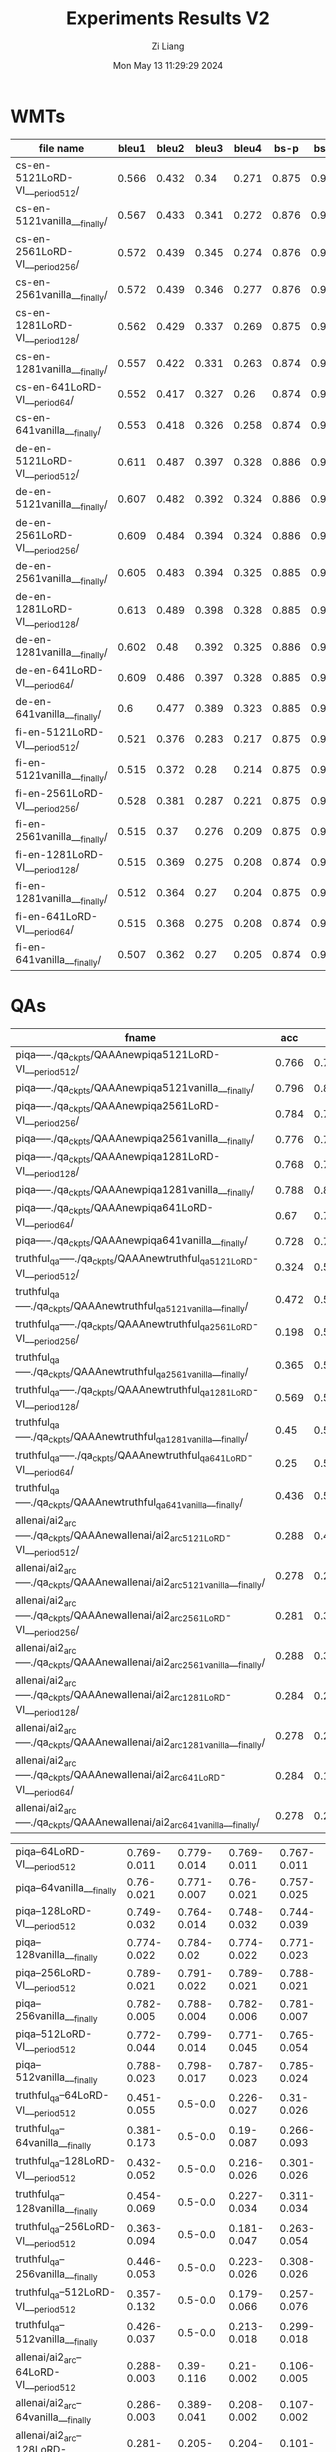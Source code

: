#+title: Experiments Results V2
#+date: Mon May 13 11:29:29 2024
#+author: Zi Liang
#+email: zi1415926.liang@connect.polyu.hk
#+latex_class: elegantpaper
#+filetags: ::

* WMTs

|--------------------------------+-------+-------+-------+-------+-------+-------+-------+-------+-------+-------|
| file name                      | bleu1 | bleu2 | bleu3 | bleu4 |  bs-p |  bs-r |  bs-f |  rl-p |  rl-r |  rl-f |
|--------------------------------+-------+-------+-------+-------+-------+-------+-------+-------+-------+-------|
| cs-en-5121LoRD-VI___period512/ | 0.566 | 0.432 |  0.34 | 0.271 | 0.875 | 0.944 | 0.908 | 0.541 | 0.573 | 0.554 |
| cs-en-5121vanilla___finally/   | 0.567 | 0.433 | 0.341 | 0.272 | 0.876 | 0.946 |  0.91 | 0.542 | 0.586 |  0.56 |
| cs-en-2561LoRD-VI___period256/ | 0.572 | 0.439 | 0.345 | 0.274 | 0.876 | 0.946 | 0.909 | 0.551 | 0.588 | 0.566 |
| cs-en-2561vanilla___finally/   | 0.572 | 0.439 | 0.346 | 0.277 | 0.876 | 0.946 | 0.909 |  0.55 | 0.588 | 0.565 |
| cs-en-1281LoRD-VI___period128/ | 0.562 | 0.429 | 0.337 | 0.269 | 0.875 | 0.944 | 0.908 | 0.543 | 0.579 | 0.557 |
| cs-en-1281vanilla___finally/   | 0.557 | 0.422 | 0.331 | 0.263 | 0.874 | 0.944 | 0.907 | 0.532 | 0.569 | 0.547 |
| cs-en-641LoRD-VI___period64/   | 0.552 | 0.417 | 0.327 |  0.26 | 0.874 | 0.942 | 0.907 | 0.531 | 0.565 | 0.544 |
| cs-en-641vanilla___finally/    | 0.553 | 0.418 | 0.326 | 0.258 | 0.874 | 0.943 | 0.907 | 0.527 | 0.566 | 0.543 |
|--------------------------------+-------+-------+-------+-------+-------+-------+-------+-------+-------+-------|
| de-en-5121LoRD-VI___period512/ | 0.611 | 0.487 | 0.397 | 0.328 | 0.886 | 0.953 | 0.918 | 0.589 | 0.628 | 0.604 |
| de-en-5121vanilla___finally/   | 0.607 | 0.482 | 0.392 | 0.324 | 0.886 | 0.954 | 0.919 | 0.585 | 0.628 | 0.603 |
| de-en-2561LoRD-VI___period256/ | 0.609 | 0.484 | 0.394 | 0.324 | 0.886 | 0.954 | 0.919 | 0.592 | 0.633 | 0.609 |
| de-en-2561vanilla___finally/   | 0.605 | 0.483 | 0.394 | 0.325 | 0.885 | 0.954 | 0.918 | 0.586 |  0.63 | 0.604 |
| de-en-1281LoRD-VI___period128/ | 0.613 | 0.489 | 0.398 | 0.328 | 0.885 | 0.953 | 0.918 | 0.591 | 0.627 | 0.606 |
| de-en-1281vanilla___finally/   | 0.602 |  0.48 | 0.392 | 0.325 | 0.886 | 0.954 | 0.919 | 0.586 | 0.636 | 0.607 |
| de-en-641LoRD-VI___period64/   | 0.609 | 0.486 | 0.397 | 0.328 | 0.885 | 0.953 | 0.918 | 0.586 | 0.627 | 0.603 |
| de-en-641vanilla___finally/    |   0.6 | 0.477 | 0.389 | 0.323 | 0.885 | 0.952 | 0.917 |  0.58 | 0.626 |   0.6 |
|--------------------------------+-------+-------+-------+-------+-------+-------+-------+-------+-------+-------|
| fi-en-5121LoRD-VI___period512/ | 0.521 | 0.376 | 0.283 | 0.217 | 0.875 | 0.941 | 0.907 | 0.504 | 0.516 | 0.507 |
| fi-en-5121vanilla___finally/   | 0.515 | 0.372 |  0.28 | 0.214 | 0.875 | 0.941 | 0.907 | 0.498 | 0.532 | 0.511 |
| fi-en-2561LoRD-VI___period256/ | 0.528 | 0.381 | 0.287 | 0.221 | 0.875 | 0.941 | 0.907 | 0.513 | 0.524 | 0.515 |
| fi-en-2561vanilla___finally/   | 0.515 |  0.37 | 0.276 | 0.209 | 0.875 | 0.942 | 0.907 | 0.495 |  0.53 | 0.509 |
| fi-en-1281LoRD-VI___period128/ | 0.515 | 0.369 | 0.275 | 0.208 | 0.874 |  0.94 | 0.906 | 0.504 |  0.53 | 0.514 |
| fi-en-1281vanilla___finally/   | 0.512 | 0.364 |  0.27 | 0.204 | 0.875 |  0.94 | 0.906 | 0.491 | 0.522 | 0.503 |
| fi-en-641LoRD-VI___period64/   | 0.515 | 0.368 | 0.275 | 0.208 | 0.874 | 0.939 | 0.905 | 0.497 | 0.521 | 0.506 |
| fi-en-641vanilla___finally/    | 0.507 | 0.362 |  0.27 | 0.205 | 0.874 | 0.941 | 0.906 | 0.488 | 0.523 | 0.502 |
|--------------------------------+-------+-------+-------+-------+-------+-------+-------+-------+-------+-------|




* QAs

|-------------------------------------------------------------------------------+-------+-------+-------+-------|
| fname                                                                         |   acc |     p |     r |    f1 |
|-------------------------------------------------------------------------------+-------+-------+-------+-------|
| piqa-----./qa_ckpts/QAAAnewpiqa5121LoRD-VI___period512/                       | 0.766 | 0.797 | 0.765 | 0.759 |
| piqa-----./qa_ckpts/QAAAnewpiqa5121vanilla___finally/                         | 0.796 | 0.811 | 0.796 | 0.793 |
| piqa-----./qa_ckpts/QAAAnewpiqa2561LoRD-VI___period256/                       | 0.784 | 0.788 | 0.784 | 0.783 |
| piqa-----./qa_ckpts/QAAAnewpiqa2561vanilla___finally/                         | 0.776 | 0.788 | 0.776 | 0.774 |
| piqa-----./qa_ckpts/QAAAnewpiqa1281LoRD-VI___period128/                       | 0.768 | 0.791 | 0.767 | 0.763 |
| piqa-----./qa_ckpts/QAAAnewpiqa1281vanilla___finally/                         | 0.788 | 0.807 | 0.788 | 0.784 |
| piqa-----./qa_ckpts/QAAAnewpiqa641LoRD-VI___period64/                         |  0.67 | 0.756 | 0.671 | 0.641 |
| piqa-----./qa_ckpts/QAAAnewpiqa641vanilla___finally/                          | 0.728 | 0.755 | 0.727 |  0.72 |
|-------------------------------------------------------------------------------+-------+-------+-------+-------|
| truthful_qa-----./qa_ckpts/QAAAnewtruthful_qa5121LoRD-VI___period512/         | 0.324 |   0.5 | 0.162 | 0.245 |
| truthful_qa-----./qa_ckpts/QAAAnewtruthful_qa5121vanilla___finally/           | 0.472 |   0.5 | 0.236 | 0.321 |
| truthful_qa-----./qa_ckpts/QAAAnewtruthful_qa2561LoRD-VI___period256/         | 0.198 |   0.5 | 0.099 | 0.165 |
| truthful_qa-----./qa_ckpts/QAAAnewtruthful_qa2561vanilla___finally/           | 0.365 |   0.5 | 0.182 | 0.267 |
| truthful_qa-----./qa_ckpts/QAAAnewtruthful_qa1281LoRD-VI___period128/         | 0.569 |   0.5 | 0.285 | 0.363 |
| truthful_qa-----./qa_ckpts/QAAAnewtruthful_qa1281vanilla___finally/           |  0.45 |   0.5 | 0.225 | 0.311 |
| truthful_qa-----./qa_ckpts/QAAAnewtruthful_qa641LoRD-VI___period64/           |  0.25 |   0.5 | 0.125 |   0.2 |
| truthful_qa-----./qa_ckpts/QAAAnewtruthful_qa641vanilla___finally/            | 0.436 |   0.5 | 0.218 | 0.303 |
|-------------------------------------------------------------------------------+-------+-------+-------+-------|
| allenai/ai2_arc-----./qa_ckpts/QAAAnewallenai/ai2_arc5121LoRD-VI___period512/ | 0.288 | 0.456 | 0.209 | 0.105 |
| allenai/ai2_arc-----./qa_ckpts/QAAAnewallenai/ai2_arc5121vanilla___finally/   | 0.278 | 0.238 | 0.202 | 0.102 |
| allenai/ai2_arc-----./qa_ckpts/QAAAnewallenai/ai2_arc2561LoRD-VI___period256/ | 0.281 | 0.322 | 0.205 | 0.108 |
| allenai/ai2_arc-----./qa_ckpts/QAAAnewallenai/ai2_arc2561vanilla___finally/   | 0.288 | 0.389 | 0.209 |  0.11 |
| allenai/ai2_arc-----./qa_ckpts/QAAAnewallenai/ai2_arc1281LoRD-VI___period128/ | 0.284 | 0.289 | 0.207 | 0.104 |
| allenai/ai2_arc-----./qa_ckpts/QAAAnewallenai/ai2_arc1281vanilla___finally/   | 0.278 | 0.288 | 0.202 | 0.107 |
| allenai/ai2_arc-----./qa_ckpts/QAAAnewallenai/ai2_arc641LoRD-VI___period64/   | 0.284 | 0.156 | 0.206 |   0.1 |
| allenai/ai2_arc-----./qa_ckpts/QAAAnewallenai/ai2_arc641vanilla___finally/    | 0.278 | 0.254 | 0.202 | 0.107 |
|-------------------------------------------------------------------------------+-------+-------+-------+-------|


|-----------------------------------------+-------------+-------------+-------------+-------------|
| piqa--64LoRD-VI___period512             | 0.769-0.011 | 0.779-0.014 | 0.769-0.011 | 0.767-0.011 |
| piqa--64vanilla___finally               |  0.76-0.021 | 0.771-0.007 |  0.76-0.021 | 0.757-0.025 |
| piqa--128LoRD-VI___period512            | 0.749-0.032 | 0.764-0.014 | 0.748-0.032 | 0.744-0.039 |
| piqa--128vanilla___finally              | 0.774-0.022 |  0.784-0.02 | 0.774-0.022 | 0.771-0.023 |
| piqa--256LoRD-VI___period512            | 0.789-0.021 | 0.791-0.022 | 0.789-0.021 | 0.788-0.021 |
| piqa--256vanilla___finally              | 0.782-0.005 | 0.788-0.004 | 0.782-0.006 | 0.781-0.007 |
| piqa--512LoRD-VI___period512            | 0.772-0.044 | 0.799-0.014 | 0.771-0.045 | 0.765-0.054 |
| piqa--512vanilla___finally              | 0.788-0.023 | 0.798-0.017 | 0.787-0.023 | 0.785-0.024 |
|-----------------------------------------+-------------+-------------+-------------+-------------|
| truthful_qa--64LoRD-VI___period512      | 0.451-0.055 |     0.5-0.0 | 0.226-0.027 |  0.31-0.026 |
| truthful_qa--64vanilla___finally        | 0.381-0.173 |     0.5-0.0 |  0.19-0.087 | 0.266-0.093 |
| truthful_qa--128LoRD-VI___period512     | 0.432-0.052 |     0.5-0.0 | 0.216-0.026 | 0.301-0.026 |
| truthful_qa--128vanilla___finally       | 0.454-0.069 |     0.5-0.0 | 0.227-0.034 | 0.311-0.034 |
| truthful_qa--256LoRD-VI___period512     | 0.363-0.094 |     0.5-0.0 | 0.181-0.047 | 0.263-0.054 |
| truthful_qa--256vanilla___finally       | 0.446-0.053 |     0.5-0.0 | 0.223-0.026 | 0.308-0.026 |
| truthful_qa--512LoRD-VI___period512     | 0.357-0.132 |     0.5-0.0 | 0.179-0.066 | 0.257-0.076 |
| truthful_qa--512vanilla___finally       | 0.426-0.037 |     0.5-0.0 | 0.213-0.018 | 0.299-0.018 |
|-----------------------------------------+-------------+-------------+-------------+-------------|
| allenai/ai2_arc--64LoRD-VI___period512  | 0.288-0.003 |  0.39-0.116 |  0.21-0.002 | 0.106-0.005 |
| allenai/ai2_arc--64vanilla___finally    | 0.286-0.003 | 0.389-0.041 | 0.208-0.002 | 0.107-0.002 |
| allenai/ai2_arc--128LoRD-VI___period512 | 0.281-0.003 | 0.205-0.079 | 0.204-0.002 | 0.101-0.003 |
| allenai/ai2_arc--128vanilla___finally   | 0.282-0.004 | 0.305-0.056 | 0.204-0.003 | 0.103-0.005 |
| allenai/ai2_arc--256LoRD-VI___period512 |  0.28-0.006 | 0.285-0.103 | 0.204-0.005 | 0.106-0.003 |
| allenai/ai2_arc--256vanilla___finally   | 0.284-0.004 | 0.279-0.062 | 0.207-0.003 | 0.105-0.006 |
| allenai/ai2_arc--512LoRD-VI___period512 | 0.285-0.001 | 0.316-0.121 | 0.207-0.001 | 0.102-0.003 |
| allenai/ai2_arc--512vanilla___finally   | 0.283-0.003 | 0.242-0.076 | 0.206-0.002 | 0.103-0.006 |
|-----------------------------------------+-------------+-------------+-------------+-------------|

| piqa--__qa_ckpts__QAAAnewpiqa645LoRD-VI___period64_____piqa_qa_infer_resjson                                      | 0.705-0.072 |  0.76-0.027 | 0.704-0.073 | 0.683-0.096 |
| piqa--__qa_ckpts__QAAAnewpiqa645vanilla___finally_____piqa_qa_infer_resjson                                       |  0.76-0.021 | 0.771-0.007 |  0.76-0.021 | 0.757-0.025 |
| piqa--__qa_ckpts__QAAAnewpiqa1285LoRD-VI___period128_____piqa_qa_infer_resjson                                    | 0.753-0.038 | 0.775-0.012 | 0.753-0.039 | 0.747-0.048 |
| piqa--__qa_ckpts__QAAAnewpiqa1285vanilla___finally_____piqa_qa_infer_resjson                                      | 0.774-0.022 |  0.784-0.02 | 0.774-0.022 | 0.771-0.023 |
| piqa--__qa_ckpts__QAAAnewpiqa2565LoRD-VI___period256_____piqa_qa_infer_resjson                                    | 0.785-0.014 | 0.792-0.012 | 0.785-0.014 | 0.783-0.014 |
| piqa--__qa_ckpts__QAAAnewpiqa2565vanilla___finally_____piqa_qa_infer_resjson                                      | 0.782-0.005 | 0.788-0.004 | 0.782-0.006 | 0.781-0.007 |
| piqa--__qa_ckpts__QAAAnewpiqa5125LoRD-VI___period512_____piqa_qa_infer_resjson                                    | 0.772-0.044 | 0.799-0.014 | 0.771-0.045 | 0.765-0.054 |
| piqa--__qa_ckpts__QAAAnewpiqa5125vanilla___finally_____piqa_qa_infer_resjson                                      | 0.788-0.023 | 0.798-0.017 | 0.787-0.023 | 0.785-0.024 |
| truthful_qa--__qa_ckpts__QAAAnewtruthful_qa645LoRD-VI___period64_____truthful_qa_qa_infer_resjson                 | 0.345-0.075 |     0.5-0.0 | 0.173-0.037 | 0.255-0.042 |
| truthful_qa--__qa_ckpts__QAAAnewtruthful_qa645vanilla___finally_____truthful_qa_qa_infer_resjson                  | 0.381-0.173 |     0.5-0.0 |  0.19-0.087 | 0.266-0.093 |
| truthful_qa--__qa_ckpts__QAAAnewtruthful_qa1285LoRD-VI___period128_____truthful_qa_qa_infer_resjson               | 0.397-0.231 |     0.5-0.0 | 0.199-0.115 |  0.264-0.15 |
| truthful_qa--__qa_ckpts__QAAAnewtruthful_qa1285vanilla___finally_____truthful_qa_qa_infer_resjson                 | 0.454-0.069 |     0.5-0.0 | 0.227-0.034 | 0.311-0.034 |
| truthful_qa--__qa_ckpts__QAAAnewtruthful_qa2565LoRD-VI___period256_____truthful_qa_qa_infer_resjson               | 0.292-0.204 |     0.5-0.0 | 0.146-0.102 | 0.209-0.131 |
| truthful_qa--__qa_ckpts__QAAAnewtruthful_qa2565vanilla___finally_____truthful_qa_qa_infer_resjson                 | 0.446-0.053 |     0.5-0.0 | 0.223-0.026 | 0.308-0.026 |
| truthful_qa--__qa_ckpts__QAAAnewtruthful_qa5125LoRD-VI___period512_____truthful_qa_qa_infer_resjson               | 0.357-0.132 |     0.5-0.0 | 0.179-0.066 | 0.257-0.076 |
| truthful_qa--__qa_ckpts__QAAAnewtruthful_qa5125vanilla___finally_____truthful_qa_qa_infer_resjson                 | 0.426-0.037 |     0.5-0.0 | 0.213-0.018 | 0.299-0.018 |
| allenai/ai2_arc--__qa_ckpts__QAAAnewallenai__ai2_arc645LoRD-VI___period64_____allenai__ai2_arc_qa_infer_resjson   | 0.286-0.003 | 0.379-0.085 | 0.208-0.002 | 0.105-0.001 |
| allenai/ai2_arc--__qa_ckpts__QAAAnewallenai__ai2_arc645vanilla___finally_____allenai__ai2_arc_qa_infer_resjson    | 0.286-0.003 | 0.389-0.041 | 0.208-0.002 | 0.107-0.002 |
| allenai/ai2_arc--__qa_ckpts__QAAAnewallenai__ai2_arc1285LoRD-VI___period128_____allenai__ai2_arc_qa_infer_resjson |  0.28-0.004 |  0.29-0.065 | 0.203-0.003 | 0.104-0.001 |
| allenai/ai2_arc--__qa_ckpts__QAAAnewallenai__ai2_arc1285vanilla___finally_____allenai__ai2_arc_qa_infer_resjson   | 0.282-0.004 | 0.305-0.056 | 0.204-0.003 | 0.103-0.005 |
| allenai/ai2_arc--__qa_ckpts__QAAAnewallenai__ai2_arc2565LoRD-VI___period256_____allenai__ai2_arc_qa_infer_resjson | 0.278-0.004 |  0.244-0.05 | 0.203-0.003 | 0.106-0.003 |
| allenai/ai2_arc--__qa_ckpts__QAAAnewallenai__ai2_arc2565vanilla___finally_____allenai__ai2_arc_qa_infer_resjson   | 0.284-0.004 | 0.279-0.062 | 0.207-0.003 | 0.105-0.006 |
| allenai/ai2_arc--__qa_ckpts__QAAAnewallenai__ai2_arc5125LoRD-VI___period512_____allenai__ai2_arc_qa_infer_resjson | 0.285-0.001 | 0.316-0.121 | 0.207-0.001 | 0.102-0.003 |
| allenai/ai2_arc--__qa_ckpts__QAAAnewallenai__ai2_arc5125vanilla___finally_____allenai__ai2_arc_qa_infer_resjson   | 0.283-0.003 | 0.242-0.076 | 0.206-0.002 | 0.103-0.006 |





















* General Train

** Shorttext

|------------------------+---------+--------+--------|
| method                 | dataset |    acc | strerr |
|------------------------+---------+--------+--------|
| llama3-8B (init model) | piqa    | 0.7824 | 0.0096 |
|------------------------+---------+--------+--------|
| CE w. bug              | piqa    | 0.7949 | 0.0094 |
| CE w.o. bug            | piqa    | 0.7802 | 0.0097 |
|------------------------+---------+--------+--------|
| LoRD-VI                | piqa    | 0.7987 | 0.0094 |


Overall Results:

Vanilla:

|-------------|------:|------|-----:|--------|-----:|---|-----:|
|    Tasks    |Version|Filter|n-shot| Metric |Value |   |Stderr|
|-------------|------:|------|-----:|--------|-----:|---|-----:|
|winogrande   |      1|none  |     0|acc     |0.7190|±  |0.0126|
|piqa         |      1|none  |     0|acc     |0.7862|±  |0.0096|
|             |       |none  |     0|acc_norm|0.7867|±  |0.0096|
|openbookqa   |      1|none  |     0|acc     |0.3380|±  |0.0212|
|             |       |none  |     0|acc_norm|0.4280|±  |0.0221|
|hellaswag    |      1|none  |     0|acc     |0.5771|±  |0.0049|
|             |       |none  |     0|acc_norm|0.7581|±  |0.0043|
|boolq        |      2|none  |     0|acc     |0.8312|±  |0.0066|
|arc_easy     |      1|none  |     0|acc     |0.8144|±  |0.0080|
|             |       |none  |     0|acc_norm|0.7955|±  |0.0083|
|arc_challenge|      1|none  |     0|acc     |0.5290|±  |0.0146|
|             |       |none  |     0|acc_norm|0.5674|±  |0.0145|
|-------------|------:|------|-----:|--------|-----:|---|-----:|


LoRD-VI until now

|-------------|------:|------|-----:|--------|-----:|---|-----:|
|    Tasks    |Version|Filter|n-shot| Metric |Value |   |Stderr|
|-------------|------:|------|-----:|--------|-----:|---|-----:|
|winogrande   |      1|none  |     0|acc     |0.7301|±  |0.0125|
|piqa         |      1|none  |     0|acc     |0.7949|±  |0.0094|
|             |       |none  |     0|acc_norm|0.7992|±  |0.0093|
|openbookqa   |      1|none  |     0|acc     |0.3500|±  |0.0214|
|             |       |none  |     0|acc_norm|0.4500|±  |0.0223|
|hellaswag    |      1|none  |     0|acc     |0.5929|±  |0.0049|
|             |       |none  |     0|acc_norm|0.7909|±  |0.0041|
|boolq        |      2|none  |     0|acc     |0.8370|±  |0.0065|
|arc_easy     |      1|none  |     0|acc     |0.8274|±  |0.0078|
|             |       |none  |     0|acc_norm|0.8089|±  |0.0081|
|arc_challenge|      1|none  |     0|acc     |0.5358|±  |0.0146|
|             |       |none  |     0|acc_norm|0.5870|±  |0.0144|
|-------------|------:|------|-----:|--------|-----:|---|-----:|

LoRD-VI new version with more accurate likelihood (tau1,tau2=0.4,0.5)

|    Tasks    |Version|Filter|n-shot| Metric |Value |   |Stderr|
|-------------|------:|------|-----:|--------|-----:|---|-----:|
|arc_challenge|      1|none  |     0|acc     |0.5469|±  |0.0145|
|             |       |none  |     0|acc_norm|0.5939|±  |0.0144|
|arc_easy     |      1|none  |     0|acc     |0.8295|±  |0.0077|
|             |       |none  |     0|acc_norm|0.8110|±  |0.0080|
|boolq        |      2|none  |     0|acc     |0.8321|±  |0.0065|
|hellaswag    |      1|none  |     0|acc     |0.5966|±  |0.0049|
|             |       |none  |     0|acc_norm|0.7954|±  |0.0040|
|openbookqa   |      1|none  |     0|acc     |0.3560|±  |0.0214|
|             |       |none  |     0|acc_norm|0.4520|±  |0.0223|
|piqa         |      1|none  |     0|acc     |0.7943|±  |0.0094|
|             |       |none  |     0|acc_norm|0.8003|±  |0.0093|
|winogrande   |      1|none  |     0|acc     |0.7285|±  |0.0125|

LoRD-VI with delta (tau1,tau2=-0.1,0.5)

|    Tasks    |Version|Filter|n-shot| Metric |Value |   |Stderr|
|-------------|------:|------|-----:|--------|-----:|---|-----:|
|arc_challenge|      1|none  |     0|acc     |0.5461|±  |0.0145|
|             |       |none  |     0|acc_norm|0.5947|±  |0.0143|
|arc_easy     |      1|none  |     0|acc     |0.8316|±  |0.0077|
|             |       |none  |     0|acc_norm|0.8123|±  |0.0080|
|boolq        |      2|none  |     0|acc     |0.8376|±  |0.0065|
|hellaswag    |      1|none  |     0|acc     |0.5978|±  |0.0049|
|             |       |none  |     0|acc_norm|0.7966|±  |0.0040|
|openbookqa   |      1|none  |     0|acc     |0.3420|±  |0.0212|
|             |       |none  |     0|acc_norm|0.4500|±  |0.0223|
|piqa         |      1|none  |     0|acc     |0.7949|±  |0.0094|
|             |       |none  |     0|acc_norm|0.7987|±  |0.0094|
|winogrande   |      1|none  |     0|acc     |0.7348|±  |0.0124|
















** Longtext



** Continuing Pre-training





